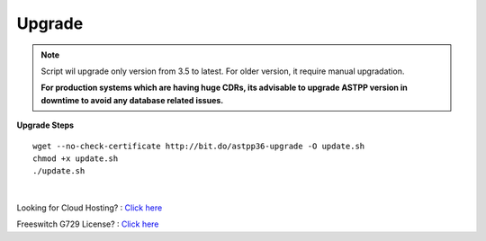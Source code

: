===================
Upgrade
===================

.. note:: Script wil upgrade only version from 3.5 to latest. For older version, it require manual upgradation.

	**For production systems which are having huge CDRs, its advisable to upgrade ASTPP version in downtime to avoid any database related issues.**

**Upgrade Steps**
::

 wget --no-check-certificate http://bit.do/astpp36-upgrade -O update.sh
 chmod +x update.sh
 ./update.sh

|

Looking for Cloud Hosting? : `Click here
<https://m.do.co/c/2000afbc6cda>`_

Freeswitch G729 License? : `Click here
<https://billing.freeswitch.com/aff.php?pid=3&aff=014>`_

